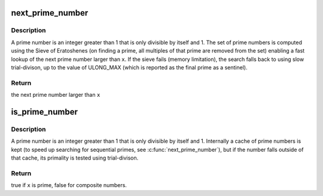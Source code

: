 .. -*- coding: utf-8; mode: rst -*-
.. src-file: lib/prime_numbers.c

.. _`next_prime_number`:

next_prime_number
=================

.. c:function:: unsigned long next_prime_number(unsigned long x)

    return the next prime number

    :param unsigned long x:
        the starting point for searching to test

.. _`next_prime_number.description`:

Description
-----------

A prime number is an integer greater than 1 that is only divisible by
itself and 1.  The set of prime numbers is computed using the Sieve of
Eratoshenes (on finding a prime, all multiples of that prime are removed
from the set) enabling a fast lookup of the next prime number larger than
\ ``x``\ . If the sieve fails (memory limitation), the search falls back to using
slow trial-divison, up to the value of ULONG_MAX (which is reported as the
final prime as a sentinel).

.. _`next_prime_number.return`:

Return
------

the next prime number larger than \ ``x``\ 

.. _`is_prime_number`:

is_prime_number
===============

.. c:function:: bool is_prime_number(unsigned long x)

    test whether the given number is prime

    :param unsigned long x:
        the number to test

.. _`is_prime_number.description`:

Description
-----------

A prime number is an integer greater than 1 that is only divisible by
itself and 1. Internally a cache of prime numbers is kept (to speed up
searching for sequential primes, see \ :c:func:`next_prime_number`\ ), but if the number
falls outside of that cache, its primality is tested using trial-divison.

.. _`is_prime_number.return`:

Return
------

true if \ ``x``\  is prime, false for composite numbers.

.. This file was automatic generated / don't edit.


